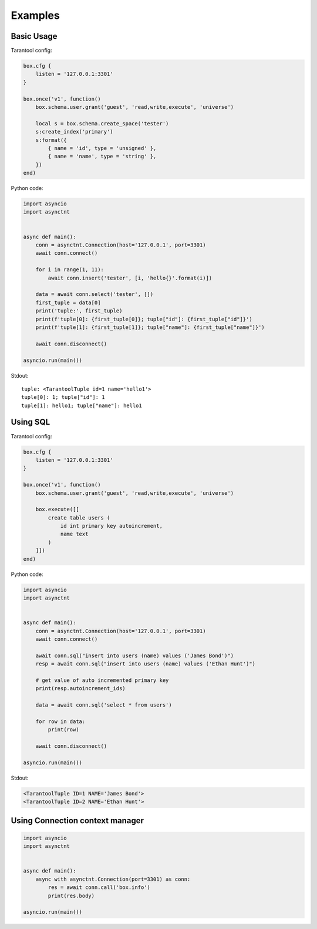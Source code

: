 .. _asynctnt-examples:

Examples
========
Basic Usage
-----------

Tarantool config:

.. code:: lua

    box.cfg {
        listen = '127.0.0.1:3301'
    }

    box.once('v1', function()
        box.schema.user.grant('guest', 'read,write,execute', 'universe')

        local s = box.schema.create_space('tester')
        s:create_index('primary')
        s:format({
            { name = 'id', type = 'unsigned' },
            { name = 'name', type = 'string' },
        })
    end)

Python code:

.. code:: python

    import asyncio
    import asynctnt


    async def main():
        conn = asynctnt.Connection(host='127.0.0.1', port=3301)
        await conn.connect()

        for i in range(1, 11):
            await conn.insert('tester', [i, 'hello{}'.format(i)])

        data = await conn.select('tester', [])
        first_tuple = data[0]
        print('tuple:', first_tuple)
        print(f'tuple[0]: {first_tuple[0]}; tuple["id"]: {first_tuple["id"]}')
        print(f'tuple[1]: {first_tuple[1]}; tuple["name"]: {first_tuple["name"]}')

        await conn.disconnect()

    asyncio.run(main())

Stdout:

::

    tuple: <TarantoolTuple id=1 name='hello1'>
    tuple[0]: 1; tuple["id"]: 1
    tuple[1]: hello1; tuple["name"]: hello1


Using SQL
---------

Tarantool config:

.. code:: lua

    box.cfg {
        listen = '127.0.0.1:3301'
    }

    box.once('v1', function()
        box.schema.user.grant('guest', 'read,write,execute', 'universe')

        box.execute([[
            create table users (
                id int primary key autoincrement,
                name text
            )
        ]])
    end)


Python code:

.. code:: python

    import asyncio
    import asynctnt


    async def main():
        conn = asynctnt.Connection(host='127.0.0.1', port=3301)
        await conn.connect()

        await conn.sql("insert into users (name) values ('James Bond')")
        resp = await conn.sql("insert into users (name) values ('Ethan Hunt')")

        # get value of auto incremented primary key
        print(resp.autoincrement_ids)

        data = await conn.sql('select * from users')

        for row in data:
            print(row)

        await conn.disconnect()

    asyncio.run(main())


Stdout:

.. code::

    <TarantoolTuple ID=1 NAME='James Bond'>
    <TarantoolTuple ID=2 NAME='Ethan Hunt'>


Using Connection context manager
--------------------------------

.. code:: python

    import asyncio
    import asynctnt


    async def main():
        async with asynctnt.Connection(port=3301) as conn:
            res = await conn.call('box.info')
            print(res.body)

    asyncio.run(main())
